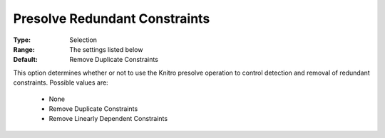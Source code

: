 .. _option-KNITRO-presolve_redundant_constraints:


Presolve Redundant Constraints
==============================



:Type:	Selection	
:Range:	The settings listed below	
:Default:	Remove Duplicate Constraints 	



This option determines whether or not to use the Knitro presolve operation to control detection and removal of redundant constraints. Possible values are:





    *	None
    *	Remove Duplicate Constraints
    *	Remove Linearly Dependent Constraints






